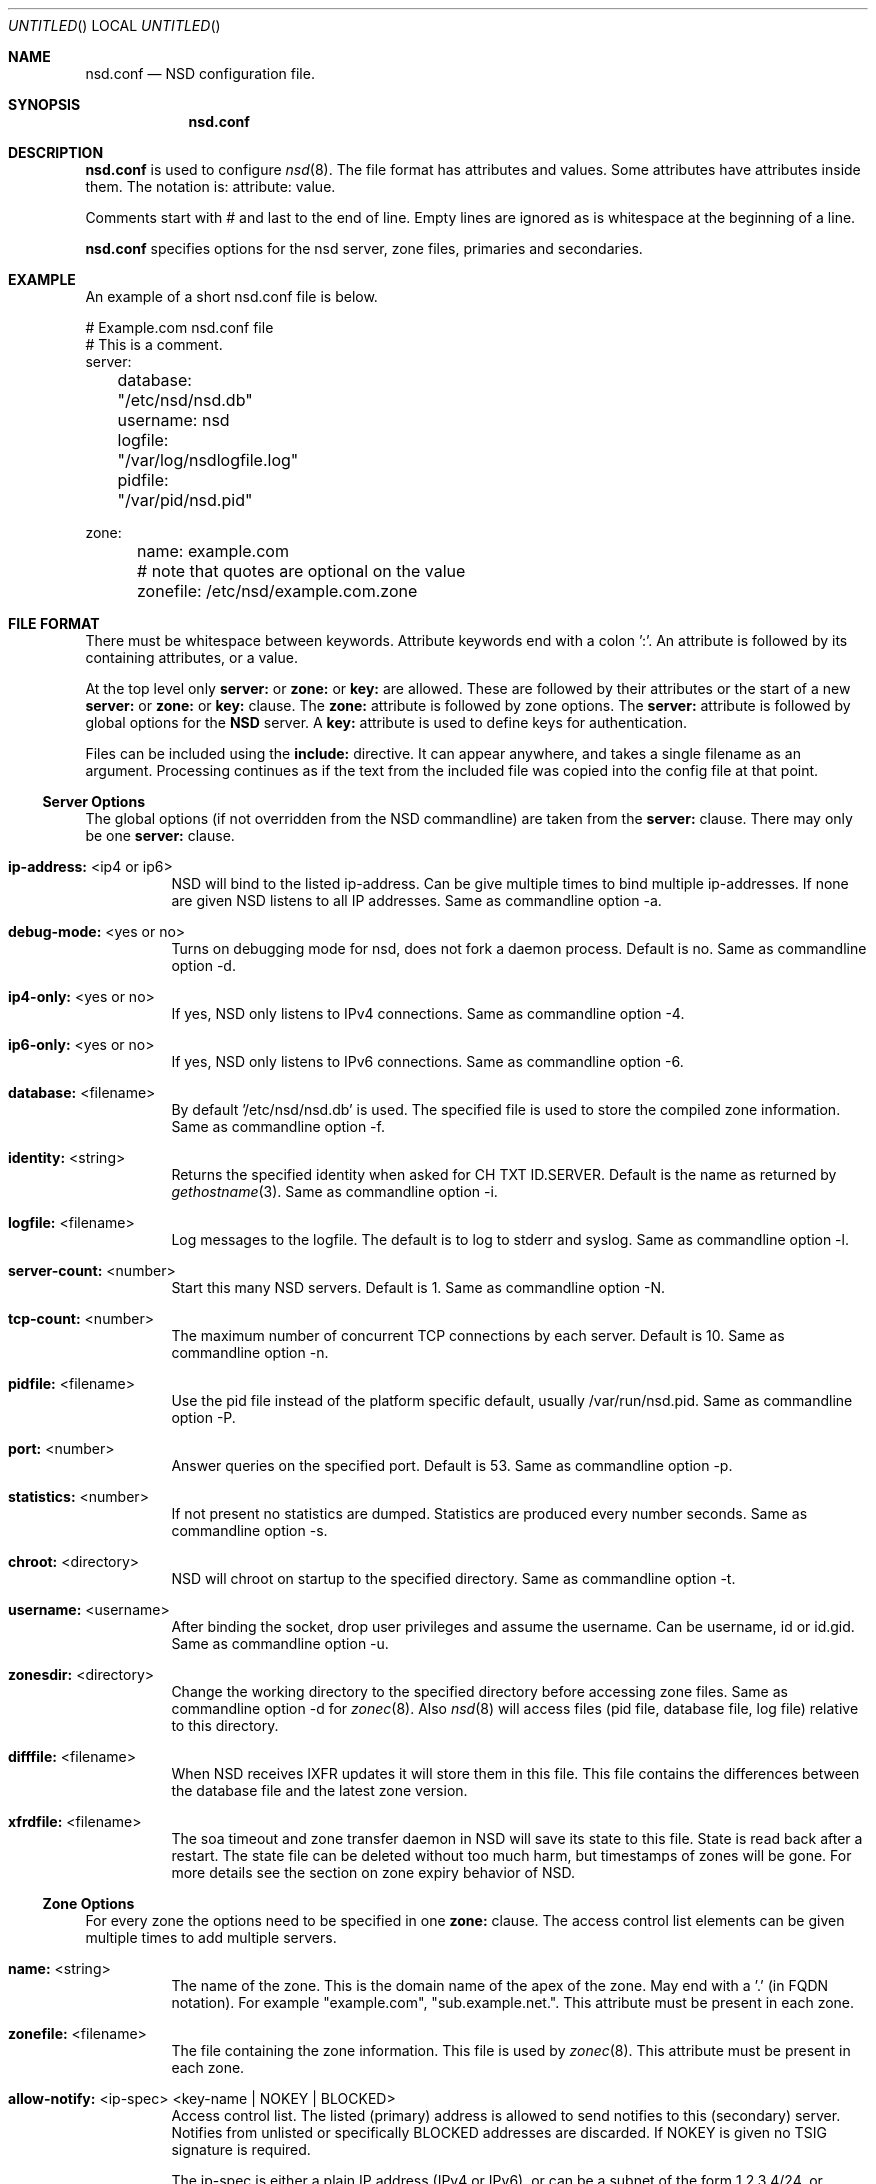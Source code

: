 .\"
.\" nsd.conf.5 -- nsd.conf manual
.\"
.\" Copyright (c) 2001-2006, NLnet Labs. All rights reserved.
.\"
.\" See LICENSE for the license.
.\"
.\"
.Dd @date@
.Os FreeBSD
.Dt nsd.conf 5 
.Sh NAME
.Nm nsd.conf
.Nd NSD configuration file.
.Sh SYNOPSIS
.Nm nsd.conf
.Sh DESCRIPTION
.Ic nsd.conf
is used to configure 
.Xr nsd 8 .
The file format has attributes and values. Some attributes have attributes inside them. 
The notation is: attribute: value. 

Comments start with # and last to the end of line. Empty lines are
ignored as is whitespace at the beginning of a line.

.Ic nsd.conf
specifies options for the nsd server, zone files, primaries and secondaries.
.El
.Sh EXAMPLE
An example of a short nsd.conf file is below.

.nf
# Example.com nsd.conf file
# This is a comment.
server:
	database: "/etc/nsd/nsd.db"
	username: nsd
	logfile: "/var/log/nsdlogfile.log"
	pidfile: "/var/pid/nsd.pid"

zone:
	name: example.com
	# note that quotes are optional on the value
	zonefile: /etc/nsd/example.com.zone 
.fi

.El
.Sh FILE FORMAT
There must be whitespace between keywords. Attribute keywords end with a colon ':'. An attribute
is followed by its containing attributes, or a value. 
.Pp
At the top level only 
.Ic server:
or
.Ic zone: 
or 
.Ic key: 
are allowed. These are followed by their
attributes or the start of a new 
.Ic server:
or
.Ic zone: 
or 
.Ic key: 
clause.
The 
.Ic zone:
attribute is followed by zone options. The 
.Ic server: 
attribute is followed 
by global options for the 
.Ic NSD 
server. A 
.Ic key: 
attribute is used to define keys for authentication.

.Pp
Files can be included using the 
.Ic include:
directive. It can appear anywhere, and takes a single filename as an argument.
Processing continues as if the text from the included file was copied into
the config file at that point.

.Ss Server Options
The global options (if not overridden from the NSD commandline) are taken 
from the 
.Ic server: 
clause.  There may only be one 
.Ic server: 
clause.

.Bl -tag -width indent
.It \fBip-address:\fR <ip4 or ip6>
NSD will bind to the listed ip-address. Can be give multiple times to bind multiple ip-addresses.
If none are given NSD listens to all IP addresses. Same as commandline option -a.
.It \fBdebug-mode:\fR <yes or no>
Turns on debugging mode for nsd, does not fork a daemon process. Default is no. 
Same as commandline option -d.
.It \fBip4-only:\fR <yes or no>
If yes, NSD only listens to IPv4 connections. Same as commandline option -4.
.It \fBip6-only:\fR <yes or no>
If yes, NSD only listens to IPv6 connections. Same as commandline option -6.
.It \fBdatabase:\fR <filename>
By default '/etc/nsd/nsd.db' is used. The specified file is used to store the compiled 
zone information. Same as commandline option -f.
.It \fBidentity:\fR <string>
Returns the specified identity when asked for CH TXT ID.SERVER. Default is the name
as returned by 
.Xr gethostname 3 .
Same as commandline option -i.
.It \fBlogfile:\fR <filename>
Log messages to the logfile. The default is to log to stderr and syslog. 
Same as commandline option -l.
.It \fBserver-count:\fR <number>
Start this many NSD servers. Default is 1. Same as commandline option -N.
.It \fBtcp-count:\fR <number>
The maximum number of concurrent TCP connections by each server. Default is 10. 
Same as commandline option -n.
.It \fBpidfile:\fR <filename>
Use the pid file instead of the platform specific default, usually /var/run/nsd.pid. 
Same as commandline option -P.
.It \fBport:\fR <number>
Answer queries on the specified port. Default is 53. Same as commandline option -p.
.It \fBstatistics:\fR <number>
If not present no statistics are dumped. Statistics are produced every number seconds.
Same as commandline option -s.
.It \fBchroot:\fR <directory>
NSD will chroot on startup to the specified directory. Same as commandline option -t.
.It \fBusername:\fR <username>
After binding the socket, drop user privileges and assume the username.
Can be username, id or id.gid. Same as commandline option -u.
.It \fBzonesdir:\fR <directory>
Change the working directory to the specified directory before accessing zone files.
Same as commandline option -d for 
.Xr zonec 8 .
Also 
.Xr nsd 8
will access files (pid file, database file, log file) relative to this directory.
.It \fBdifffile:\fR <filename>
When NSD receives IXFR updates it will store them in this file. This file
contains the differences between the database file and the latest zone version.
.It \fBxfrdfile:\fR <filename>
The soa timeout and zone transfer daemon in NSD will save its state to this
file. State is read back after a restart. The state file can be deleted without
too much harm, but timestamps of zones will be gone. For more details 
see the section on zone expiry behavior of NSD.

.El
.Ss Zone Options
For every zone the options need to be specified in one 
.Ic zone: 
clause. The access control list elements can be given multiple times to 
add multiple servers.
.Bl -tag -width indent
.It \fBname:\fR <string>
The name of the zone. This is the domain name of the apex of the zone. 
May end with a '.' (in FQDN notation).
For example "example.com", "sub.example.net.".
This attribute must be present in each zone.
.It \fBzonefile:\fR <filename>
The file containing the zone information. This file is used by 
.Xr zonec 8 .
This attribute must be present in each zone.
.It \fBallow-notify:\fR <ip-spec> <key-name | NOKEY | BLOCKED>
Access control list. The listed (primary) address is allowed to send notifies
to this (secondary) server. Notifies from unlisted or specifically BLOCKED 
addresses are discarded. If NOKEY is given no TSIG signature is required.
.Pp
The ip-spec is either a plain IP address (IPv4 or IPv6), or can be a subnet
of the form 1.2.3.4/24, or masked like 1.2.3.4&255.255.255.0 or a range
of the form 1.2.3.4-1.2.3.25. 
A port number can be added using a suffix of @number, 
for example 1.2.3.4@5300 or 1.2.3.4/24@5300 for port 5300.
Note the ip-spec ranges do not use spaces around the /, &, @ and - symbols.
.It \fBrequest-xfr:\fR <ip-address> <key-name | NOKEY>
Access control list. The listed address (the master) is queried for AXFR/IXFR 
on update. The specified key is used during AXFR/IXFR.
.It \fBnotify:\fR <ip-address> <key-name | NOKEY>
Access control list. The listed address (a secondary) is notified of updates to
this zone. The specified key is used to sign the notify. Only on secondary
configurations will NSD be able to detect zone updates (as it gets
notified itself, or refreshes after a time).
.It \fBprovide-xfr:\fR <ip-spec> <key-name | NOKEY | BLOCKED>
Access control list. The listed address (a secondary) is allowed to request
AXFR from this server. Zone data will be provided to the address.
The specified key is used during AXFR.
For unlisted or BLOCKED addresses no data is provided, requests are discarded.
.Pp
The ip-spec is either a plain IP address (IPv4 or IPv6), or can be a subnet
of the form 1.2.3.4/24, or masked like 1.2.3.4&255.255.255.0 or a range
of the form 1.2.3.4-1.2.3.25. 
A port number can be added using a suffix of @number, 
for example 1.2.3.4@5300 or 1.2.3.4/24@5300 for port 5300.
Note the ip-spec ranges do not use spaces around the /, &, @ and - symbols.
.El
.Ss Key Declarations
The 
.Ic key: 
clause establishes a key for use in access control lists. 
It has the following attributes.
.Bl -tag -width indent
.It \fBname:\fR <string>
The key name. Used to refer to this key in the access control list.
.It \fBalgorithm:\fR <string>
Authentication algorithm for this key.
.It \fBsecret:\fR <base64 blob>
The base64 encoded shared secret. It is possible to put the 
.Ic secret:
declaration (and base64 blob) into a different file, and then to
.Ic include:
that file. In this way the key secret and the rest of the configuration
file, which may have different security policies, can be split apart.
.El
.Sh NSD CONFIGURATION FOR BIND9 HACKERS
BIND9 is a name server implementation with its own configuration file format,
.Xr named.conf 5 .
BIND9 types zones as 'Master' or 'Slave'. 

.Ss Slave zones
For a slave zone, the master servers are listed. The master servers are 
queried for zone data, and are listened to for update notifications. 
In NSD these two properties need to be configured seperately, by listing 
the master address in allow-notify and request-xfr statements. 

In BIND9 you only need to provide allow-notify elements for
any extra sources of notifications (i.e. the operators), NSD needs to have
allow-notify for both masters and operators. BIND9 allows 
additional transfer sources, in NSD you list those as request-xfr.

Here is an example of a slave zone in BIND9 syntax.

.nf
# Config file for example.org
options {
	dnssec-enable yes;
};

key tsig.example.org. {
	algorithm hmac-md5;
	secret "aaaaaabbbbbbccccccdddddd";
};

server 162.0.4.49 {
	keys { tsig.example.org. ; };
};

zone "example.org" {
        type slave;
        file "secondary/example.org.signed";
        masters { 162.0.4.49; };
};
.fi

For NSD, DNSSEC is enabled automatically for zones that are signed. The 
dnssec-enable statement in the options clause is not needed. In NSD keys 
are associated with an IP address in the access control list statement,
therefore the server{} statement is not needed. Below is the same 
example in an NSD config file.

.nf
# Config file for example.org
key:
	name: tsig.example.org.
	algorithm: hmac-md5
	secret: "aaaaaabbbbbbccccccdddddd"

zone:
	name: "example.org"
	zonefile: "secondary/example.org.signed"
	# the master is allowed to notify and will provide zone data.
	allow-notify: 162.0.4.49 NOKEY 
	request-xfr: 162.0.4.49 tsig.example.org.
.fi

Notice that the master is listed twice, once to allow it to send notifies
to this slave server and once to tell the slave server where to look for
updates zone data. More allow-notify and request-xfr lines can be added
to specify more masters.

It is possible to specify extra allow-notify lines for addresses that
are also allowed to send notifications to this slave server. 

.Ss Master zones
For a master zone in BIND9, the slave servers are listed. These slave
servers are sent notifications of updated and are allowed to request
transfer of the zone data. In NSD these two properties need to be configured
seperately.

Here is an example of a master zone in BIND9 syntax.

.nf
zone "example.nl" {
	type master;
	file "example.nl";
};
.fi

In NSD syntax this becomes:

.nf
zone:
	name: "example.nl"
	zonefile: "example.nl"
	# allow anybody to request xfr.
	provide-xfr: 0/0 NOKEY

	# to list a slave server you would in general give
	# provide-xfr: 1.2.3.4 tsig-key.name.
	# notify: 1.2.3.4 NOKEY
.fi

.Ss Other
NSD is an authoritative only DNS server. This means that it is meant as a 
primary or secondary server for zones, providing DNS data to DNS resolvers
and caches. BIND9 can function as an authoritative DNS server, the configuration
options for that are compared with those for NSD in this section. 
However, BIND9 can also function as a resolver or cache. The configuration options that
BIND9 has for the resolver or caching thus have no equivalents for NSD.

.Sh FILES
.Bl -tag -width indent
.It Pa /etc/nsd/nsd.db
default
.Ic NSD
database
.It Pa /etc/nsd/nsd.conf
default
.Ic NSD
configuration file
.El
.Sh SEE ALSO
.Xr nsd 8 ,
.Xr nsd-checkconf 8 ,
.Xr nsd-notify 8 ,
.Xr nsd-xfer 8 ,
.Xr nsdc 8 ,
.Xr zonec 8
.Sh AUTHORS
.Ic NSD
was written by NLnet Labs and RIPE NCC joint team. Please see CREDITS file
in the distribution for further details.
.Sh BUGS
.Ic nsd.conf
is parsed by a primitive parser, error messages may not be to the point.
